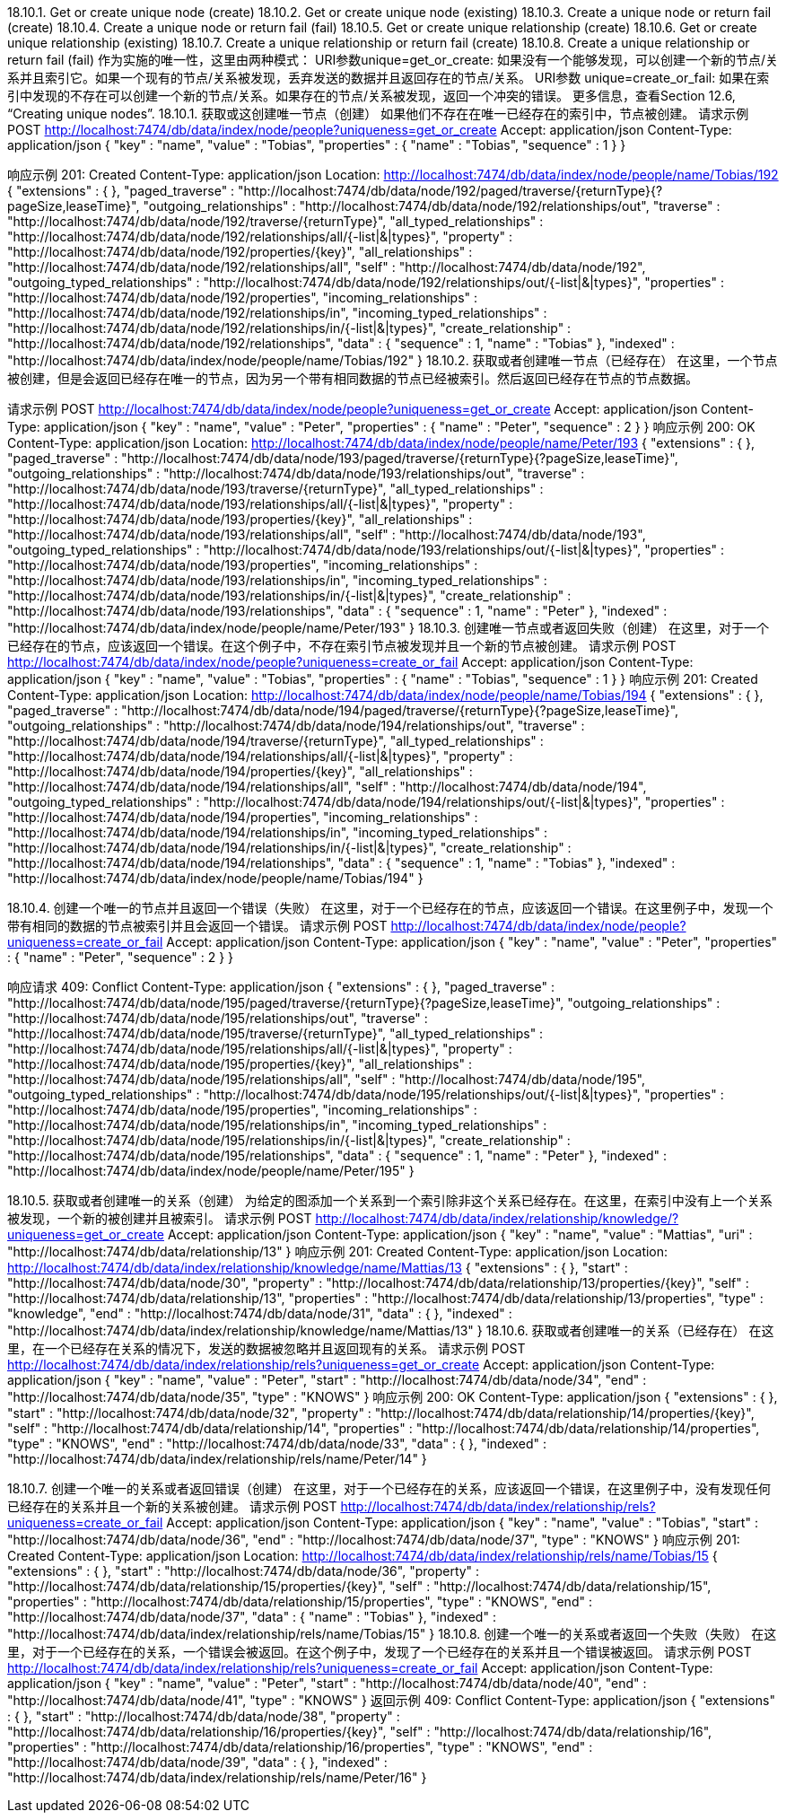18.10.1. Get or create unique node (create)
18.10.2. Get or create unique node (existing)
18.10.3. Create a unique node or return fail (create)
18.10.4. Create a unique node or return fail (fail)
18.10.5. Get or create unique relationship (create)
18.10.6. Get or create unique relationship (existing)
18.10.7. Create a unique relationship or return fail (create)
18.10.8. Create a unique relationship or return fail (fail)
作为实施的唯一性，这里由两种模式：
URI参数unique=get_or_create: 
如果没有一个能够发现，可以创建一个新的节点/关系并且索引它。如果一个现有的节点/关系被发现，丢弃发送的数据并且返回存在的节点/关系。
URI参数 unique=create_or_fail:
如果在索引中发现的不存在可以创建一个新的节点/关系。如果存在的节点/关系被发现，返回一个冲突的错误。
更多信息，查看Section 12.6, “Creating unique nodes”.
18.10.1. 获取或这创建唯一节点（创建）
如果他们不存在在唯一已经存在的索引中，节点被创建。
请求示例
POST http://localhost:7474/db/data/index/node/people?uniqueness=get_or_create
Accept: application/json
Content-Type: application/json
{
  "key" : "name",
  "value" : "Tobias",
  "properties" : {
    "name" : "Tobias",
    "sequence" : 1
  }
}

响应示例
201: Created
Content-Type: application/json
Location: http://localhost:7474/db/data/index/node/people/name/Tobias/192
{
  "extensions" : {
  },
  "paged_traverse" : "http://localhost:7474/db/data/node/192/paged/traverse/{returnType}{?pageSize,leaseTime}",
  "outgoing_relationships" : "http://localhost:7474/db/data/node/192/relationships/out",
  "traverse" : "http://localhost:7474/db/data/node/192/traverse/{returnType}",
  "all_typed_relationships" : "http://localhost:7474/db/data/node/192/relationships/all/{-list|&|types}",
  "property" : "http://localhost:7474/db/data/node/192/properties/{key}",
  "all_relationships" : "http://localhost:7474/db/data/node/192/relationships/all",
  "self" : "http://localhost:7474/db/data/node/192",
  "outgoing_typed_relationships" : "http://localhost:7474/db/data/node/192/relationships/out/{-list|&|types}",
  "properties" : "http://localhost:7474/db/data/node/192/properties",
  "incoming_relationships" : "http://localhost:7474/db/data/node/192/relationships/in",
  "incoming_typed_relationships" : "http://localhost:7474/db/data/node/192/relationships/in/{-list|&|types}",
  "create_relationship" : "http://localhost:7474/db/data/node/192/relationships",
  "data" : {
    "sequence" : 1,
    "name" : "Tobias"
  },
  "indexed" : "http://localhost:7474/db/data/index/node/people/name/Tobias/192"
}
18.10.2. 获取或者创建唯一节点（已经存在）
在这里，一个节点被创建，但是会返回已经存在唯一的节点，因为另一个带有相同数据的节点已经被索引。然后返回已经存在节点的节点数据。

请求示例
POST http://localhost:7474/db/data/index/node/people?uniqueness=get_or_create
Accept: application/json
Content-Type: application/json
{
  "key" : "name",
  "value" : "Peter",
  "properties" : {
    "name" : "Peter",
    "sequence" : 2
  }
}
响应示例
200: OK
Content-Type: application/json
Location: http://localhost:7474/db/data/index/node/people/name/Peter/193
{
  "extensions" : {
  },
  "paged_traverse" : "http://localhost:7474/db/data/node/193/paged/traverse/{returnType}{?pageSize,leaseTime}",
  "outgoing_relationships" : "http://localhost:7474/db/data/node/193/relationships/out",
  "traverse" : "http://localhost:7474/db/data/node/193/traverse/{returnType}",
  "all_typed_relationships" : "http://localhost:7474/db/data/node/193/relationships/all/{-list|&|types}",
  "property" : "http://localhost:7474/db/data/node/193/properties/{key}",
  "all_relationships" : "http://localhost:7474/db/data/node/193/relationships/all",
  "self" : "http://localhost:7474/db/data/node/193",
  "outgoing_typed_relationships" : "http://localhost:7474/db/data/node/193/relationships/out/{-list|&|types}",
  "properties" : "http://localhost:7474/db/data/node/193/properties",
  "incoming_relationships" : "http://localhost:7474/db/data/node/193/relationships/in",
  "incoming_typed_relationships" : "http://localhost:7474/db/data/node/193/relationships/in/{-list|&|types}",
  "create_relationship" : "http://localhost:7474/db/data/node/193/relationships",
  "data" : {
    "sequence" : 1,
    "name" : "Peter"
  },
  "indexed" : "http://localhost:7474/db/data/index/node/people/name/Peter/193"
}
18.10.3. 创建唯一节点或者返回失败（创建）
在这里，对于一个已经存在的节点，应该返回一个错误。在这个例子中，不存在索引节点被发现并且一个新的节点被创建。
请求示例
POST http://localhost:7474/db/data/index/node/people?uniqueness=create_or_fail
Accept: application/json
Content-Type: application/json
{
  "key" : "name",
  "value" : "Tobias",
  "properties" : {
    "name" : "Tobias",
    "sequence" : 1
  }
}
响应示例
201: Created
Content-Type: application/json
Location: http://localhost:7474/db/data/index/node/people/name/Tobias/194
{
  "extensions" : {
  },
  "paged_traverse" : "http://localhost:7474/db/data/node/194/paged/traverse/{returnType}{?pageSize,leaseTime}",
  "outgoing_relationships" : "http://localhost:7474/db/data/node/194/relationships/out",
  "traverse" : "http://localhost:7474/db/data/node/194/traverse/{returnType}",
  "all_typed_relationships" : "http://localhost:7474/db/data/node/194/relationships/all/{-list|&|types}",
  "property" : "http://localhost:7474/db/data/node/194/properties/{key}",
  "all_relationships" : "http://localhost:7474/db/data/node/194/relationships/all",
  "self" : "http://localhost:7474/db/data/node/194",
  "outgoing_typed_relationships" : "http://localhost:7474/db/data/node/194/relationships/out/{-list|&|types}",
  "properties" : "http://localhost:7474/db/data/node/194/properties",
  "incoming_relationships" : "http://localhost:7474/db/data/node/194/relationships/in",
  "incoming_typed_relationships" : "http://localhost:7474/db/data/node/194/relationships/in/{-list|&|types}",
  "create_relationship" : "http://localhost:7474/db/data/node/194/relationships",
  "data" : {
    "sequence" : 1,
    "name" : "Tobias"
  },
  "indexed" : "http://localhost:7474/db/data/index/node/people/name/Tobias/194"
}

18.10.4. 创建一个唯一的节点并且返回一个错误（失败）
在这里，对于一个已经存在的节点，应该返回一个错误。在这里例子中，发现一个带有相同的数据的节点被索引并且会返回一个错误。
请求示例
POST http://localhost:7474/db/data/index/node/people?uniqueness=create_or_fail
Accept: application/json
Content-Type: application/json
{
  "key" : "name",
  "value" : "Peter",
  "properties" : {
    "name" : "Peter",
    "sequence" : 2
  }
}

响应请求
409: Conflict
Content-Type: application/json
{
  "extensions" : {
  },
  "paged_traverse" : "http://localhost:7474/db/data/node/195/paged/traverse/{returnType}{?pageSize,leaseTime}",
  "outgoing_relationships" : "http://localhost:7474/db/data/node/195/relationships/out",
  "traverse" : "http://localhost:7474/db/data/node/195/traverse/{returnType}",
  "all_typed_relationships" : "http://localhost:7474/db/data/node/195/relationships/all/{-list|&|types}",
  "property" : "http://localhost:7474/db/data/node/195/properties/{key}",
  "all_relationships" : "http://localhost:7474/db/data/node/195/relationships/all",
  "self" : "http://localhost:7474/db/data/node/195",
  "outgoing_typed_relationships" : "http://localhost:7474/db/data/node/195/relationships/out/{-list|&|types}",
  "properties" : "http://localhost:7474/db/data/node/195/properties",
  "incoming_relationships" : "http://localhost:7474/db/data/node/195/relationships/in",
  "incoming_typed_relationships" : "http://localhost:7474/db/data/node/195/relationships/in/{-list|&|types}",
  "create_relationship" : "http://localhost:7474/db/data/node/195/relationships",
  "data" : {
    "sequence" : 1,
    "name" : "Peter"
  },
  "indexed" : "http://localhost:7474/db/data/index/node/people/name/Peter/195"
}

18.10.5. 获取或者创建唯一的关系（创建）
为给定的图添加一个关系到一个索引除非这个关系已经存在。在这里，在索引中没有上一个关系被发现，一个新的被创建并且被索引。
请求示例
POST http://localhost:7474/db/data/index/relationship/knowledge/?uniqueness=get_or_create
Accept: application/json
Content-Type: application/json
{
  "key" : "name",
  "value" : "Mattias",
  "uri" : "http://localhost:7474/db/data/relationship/13"
}
响应示例
201: Created
Content-Type: application/json
Location: http://localhost:7474/db/data/index/relationship/knowledge/name/Mattias/13
{
  "extensions" : {
  },
  "start" : "http://localhost:7474/db/data/node/30",
  "property" : "http://localhost:7474/db/data/relationship/13/properties/{key}",
  "self" : "http://localhost:7474/db/data/relationship/13",
  "properties" : "http://localhost:7474/db/data/relationship/13/properties",
  "type" : "knowledge",
  "end" : "http://localhost:7474/db/data/node/31",
  "data" : {
  },
  "indexed" : "http://localhost:7474/db/data/index/relationship/knowledge/name/Mattias/13"
}
18.10.6. 获取或者创建唯一的关系（已经存在）
在这里，在一个已经存在关系的情况下，发送的数据被忽略并且返回现有的关系。
请求示例
POST http://localhost:7474/db/data/index/relationship/rels?uniqueness=get_or_create
Accept: application/json
Content-Type: application/json
{
  "key" : "name",
  "value" : "Peter",
  "start" : "http://localhost:7474/db/data/node/34",
  "end" : "http://localhost:7474/db/data/node/35",
  "type" : "KNOWS"
}
响应示例
200: OK
Content-Type: application/json
{
  "extensions" : {
  },
  "start" : "http://localhost:7474/db/data/node/32",
  "property" : "http://localhost:7474/db/data/relationship/14/properties/{key}",
  "self" : "http://localhost:7474/db/data/relationship/14",
  "properties" : "http://localhost:7474/db/data/relationship/14/properties",
  "type" : "KNOWS",
  "end" : "http://localhost:7474/db/data/node/33",
  "data" : {
  },
  "indexed" : "http://localhost:7474/db/data/index/relationship/rels/name/Peter/14"
}

18.10.7. 创建一个唯一的关系或者返回错误（创建）
在这里，对于一个已经存在的关系，应该返回一个错误，在这里例子中，没有发现任何已经存在的关系并且一个新的关系被创建。
请求示例
POST http://localhost:7474/db/data/index/relationship/rels?uniqueness=create_or_fail
Accept: application/json
Content-Type: application/json
{
  "key" : "name",
  "value" : "Tobias",
  "start" : "http://localhost:7474/db/data/node/36",
  "end" : "http://localhost:7474/db/data/node/37",
  "type" : "KNOWS"
}
响应示例
201: Created
Content-Type: application/json
Location: http://localhost:7474/db/data/index/relationship/rels/name/Tobias/15
{
  "extensions" : {
  },
  "start" : "http://localhost:7474/db/data/node/36",
  "property" : "http://localhost:7474/db/data/relationship/15/properties/{key}",
  "self" : "http://localhost:7474/db/data/relationship/15",
  "properties" : "http://localhost:7474/db/data/relationship/15/properties",
  "type" : "KNOWS",
  "end" : "http://localhost:7474/db/data/node/37",
  "data" : {
    "name" : "Tobias"
  },
  "indexed" : "http://localhost:7474/db/data/index/relationship/rels/name/Tobias/15"
}
18.10.8. 创建一个唯一的关系或者返回一个失败（失败）
在这里，对于一个已经存在的关系，一个错误会被返回。在这个例子中，发现了一个已经存在的关系并且一个错误被返回。
请求示例
POST http://localhost:7474/db/data/index/relationship/rels?uniqueness=create_or_fail
Accept: application/json
Content-Type: application/json
{
  "key" : "name",
  "value" : "Peter",
  "start" : "http://localhost:7474/db/data/node/40",
  "end" : "http://localhost:7474/db/data/node/41",
  "type" : "KNOWS"
}
返回示例
409: Conflict
Content-Type: application/json
{
  "extensions" : {
  },
  "start" : "http://localhost:7474/db/data/node/38",
  "property" : "http://localhost:7474/db/data/relationship/16/properties/{key}",
  "self" : "http://localhost:7474/db/data/relationship/16",
  "properties" : "http://localhost:7474/db/data/relationship/16/properties",
  "type" : "KNOWS",
  "end" : "http://localhost:7474/db/data/node/39",
  "data" : {
  },
  "indexed" : "http://localhost:7474/db/data/index/relationship/rels/name/Peter/16"
}




